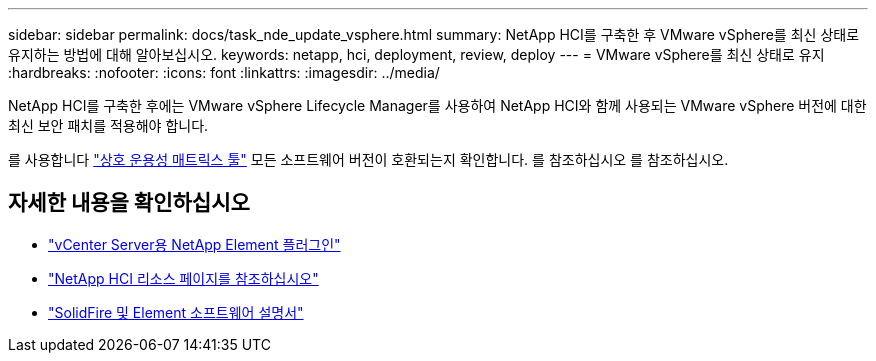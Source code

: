 ---
sidebar: sidebar 
permalink: docs/task_nde_update_vsphere.html 
summary: NetApp HCI를 구축한 후 VMware vSphere를 최신 상태로 유지하는 방법에 대해 알아보십시오. 
keywords: netapp, hci, deployment, review, deploy 
---
= VMware vSphere를 최신 상태로 유지
:hardbreaks:
:nofooter: 
:icons: font
:linkattrs: 
:imagesdir: ../media/


[role="lead"]
NetApp HCI를 구축한 후에는 VMware vSphere Lifecycle Manager를 사용하여 NetApp HCI와 함께 사용되는 VMware vSphere 버전에 대한 최신 보안 패치를 적용해야 합니다.

를 사용합니다 https://mysupport.netapp.com/matrix/#welcome["상호 운용성 매트릭스 툴"] 모든 소프트웨어 버전이 호환되는지 확인합니다. 를 참조하십시오 를 참조하십시오.



== 자세한 내용을 확인하십시오

* https://docs.netapp.com/us-en/vcp/index.html["vCenter Server용 NetApp Element 플러그인"^]
* https://www.netapp.com/us/documentation/hci.aspx["NetApp HCI 리소스 페이지를 참조하십시오"^]
* https://docs.netapp.com/us-en/element-software/index.html["SolidFire 및 Element 소프트웨어 설명서"^]

